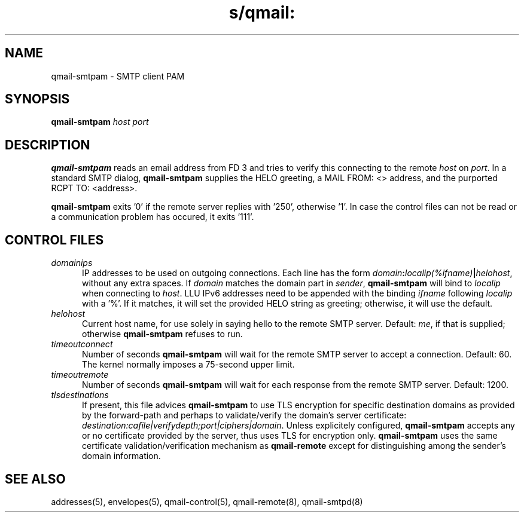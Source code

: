 .TH s/qmail: qmail-smtpam 8
.SH NAME
qmail-smtpam \- SMTP client PAM
.SH SYNOPSIS
.B qmail-smtpam
.I host
.I port
.SH DESCRIPTION
.B qmail-smtpam
reads an email address from FD 3
and tries to verify this 
connecting to the remote
.IR host 
on 
.IR port .
In a standard SMTP dialog,
.B qmail-smtpam
supplies the HELO greeting,
a MAIL FROM: <> address, and
the purported RCPT TO: <address>.
.PP
.B qmail-smtpam
exits '0' if the remote server
replies with '250', otherwise '1'.
In case the control files can not
be read or a communication problem has
occured, it exits '111'.

.SH "CONTROL FILES"
.TP 5
.I domainips
IP addresses to be used on outgoing connections.
Each line has the form
.IR domain\fB:\fIlocalip(%ifname)\fB|\fIhelohost ,
without any extra spaces.
If
.I domain
matches the domain part in
.IR sender ,
.B qmail-smtpam
will bind to
.IR localip
when connecting to
.IR host .
LLU IPv6 addresses need to be appended with the binding
.IR ifname
following
.IR localip
with a '%'.
If it matches, it will set the provided HELO string as greeting;
otherwise, it will use the default.
.TP 5
.I helohost
Current host name,
for use solely in saying hello to the remote SMTP server.
Default:
.IR me ,
if that is supplied;
otherwise
.B qmail-smtpam
refuses to run.
.TP 5
.I timeoutconnect
Number of seconds
.B qmail-smtpam
will wait for the remote SMTP server to accept a connection.
Default: 60.
The kernel normally imposes a 75-second upper limit.
.TP 5
.I timeoutremote
Number of seconds
.B qmail-smtpam
will wait for each response from the remote SMTP server.
Default: 1200.
.TP 5
.I tlsdestinations
If present, this file advices
.B qmail-smtpam
to use TLS encryption for specific destination domains
as provided by the forward-path and perhaps to validate/verify
the domain's server certificate:
.IR destination:cafile|verifydepth;port|ciphers|domain .
Unless explicitely configured,
.B qmail-smtpam
accepts any or no certificate provided by the server,
thus uses TLS for encryption only.
.B qmail-smtpam
uses the same certificate validation/verification 
mechanism as
.B qmail-remote
except for distinguishing among the sender's domain information.

.SH "SEE ALSO"
addresses(5),
envelopes(5),
qmail-control(5),
qmail-remote(8),
qmail-smtpd(8)
